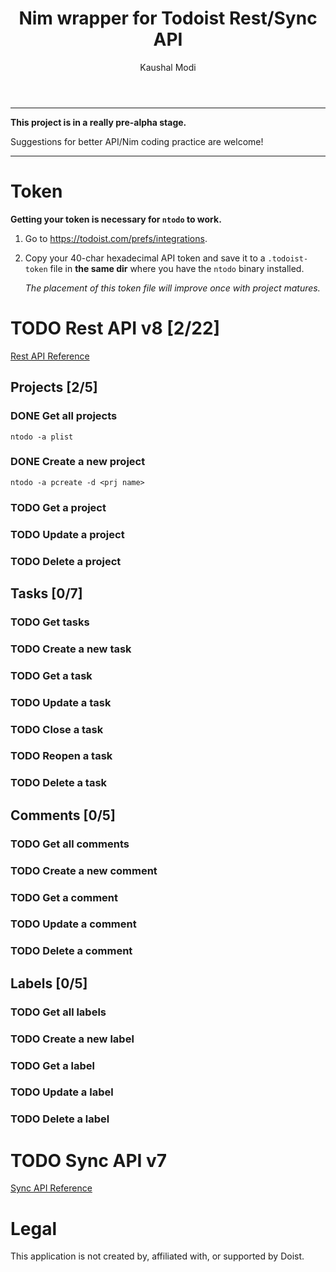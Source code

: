 #+title: Nim wrapper for Todoist Rest/Sync API
#+author: Kaushal Modi

-----

*This project is in a really pre-alpha stage.*

Suggestions for better API/Nim coding practice are welcome!

-----


* Token
*Getting your token is necessary for ~ntodo~ to work.*

1. Go to [[https://todoist.com/prefs/integrations]].
2. Copy your 40-char hexadecimal API token and save it to a
   ~.todoist-token~ file in *the same dir* where you have the ~ntodo~
   binary installed.

   /The placement of this token file will improve once with project
   matures./
* TODO Rest API v8 [2/22]
[[https://developer.todoist.com/rest/v8/][Rest API Reference]]
** Projects [2/5]
*** DONE Get all projects
CLOSED: [2018-08-29 Wed 17:54]
#+begin_example
ntodo -a plist
#+end_example
*** DONE Create a new project
CLOSED: [2018-08-29 Wed 17:40]
#+begin_example
ntodo -a pcreate -d <prj name>
#+end_example
*** TODO Get a project
*** TODO Update a project
*** TODO Delete a project
** Tasks [0/7]
*** TODO Get tasks
*** TODO Create a new task
*** TODO Get a task
*** TODO Update a task
*** TODO Close a task
*** TODO Reopen a task
*** TODO Delete a task
** Comments [0/5]
*** TODO Get all comments
*** TODO Create a new comment
*** TODO Get a comment
*** TODO Update a comment
*** TODO Delete a comment
** Labels [0/5]
*** TODO Get all labels
*** TODO Create a new label
*** TODO Get a label
*** TODO Update a label
*** TODO Delete a label
* TODO Sync API v7
[[https://developer.todoist.com/sync/v7/][Sync API Reference]]
* Legal
This application is not created by, affiliated with, or supported by Doist.

# Local Variables:
# org-hierarchical-todo-statistics: nil
# End:
